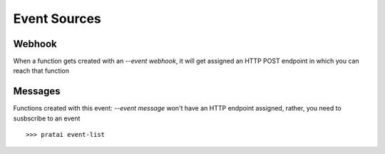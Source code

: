 Event Sources
=============

Webhook
~~~~~~~

When a function gets created with an `--event webhook`, it will get assigned an HTTP POST endpoint in which you can 
reach that function

Messages
~~~~~~~~

Functions created with this event: `--event message` won't have an HTTP endpoint assigned, rather, you need to susbscribe to 
an event
::

    >>> pratai event-list
